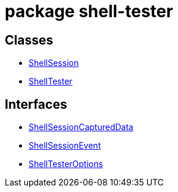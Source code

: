 = package shell-tester



== Classes

* xref:shell-tester_ShellSession_class.adoc[ShellSession]
* xref:shell-tester_ShellTester_class.adoc[ShellTester]

== Interfaces

* xref:shell-tester_ShellSessionCapturedData_interface.adoc[ShellSessionCapturedData]
* xref:shell-tester_ShellSessionEvent_interface.adoc[ShellSessionEvent]
* xref:shell-tester_ShellTesterOptions_interface.adoc[ShellTesterOptions]
